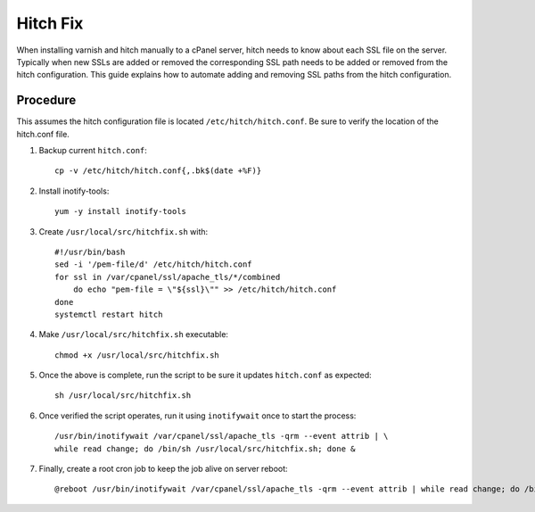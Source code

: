 =========
Hitch Fix
=========

When installing varnish and hitch manually to a cPanel server, hitch needs to
know about each SSL file on the server. Typically when new SSLs are added or
removed the corresponding SSL path needs to be added or removed from the hitch
configuration. This guide explains how to automate adding and removing SSL
paths from the hitch configuration.

Procedure
---------

This assumes the hitch configuration file is located
``/etc/hitch/hitch.conf``. Be sure to verify the location of the hitch.conf
file.

#.  Backup current ``hitch.conf``::

     cp -v /etc/hitch/hitch.conf{,.bk$(date +%F)}

#.  Install inotify-tools::

     yum -y install inotify-tools

#.  Create ``/usr/local/src/hitchfix.sh`` with::

     #!/usr/bin/bash
     sed -i '/pem-file/d' /etc/hitch/hitch.conf
     for ssl in /var/cpanel/ssl/apache_tls/*/combined
         do echo "pem-file = \"${ssl}\"" >> /etc/hitch/hitch.conf
     done
     systemctl restart hitch

#.  Make ``/usr/local/src/hitchfix.sh`` executable::

     chmod +x /usr/local/src/hitchfix.sh

#.  Once the above is complete, run the script to be sure it updates
    ``hitch.conf`` as expected::

        sh /usr/local/src/hitchfix.sh

#.  Once verified the script operates, run it using ``inotifywait`` once to start
    the process::

        /usr/bin/inotifywait /var/cpanel/ssl/apache_tls -qrm --event attrib | \
        while read change; do /bin/sh /usr/local/src/hitchfix.sh; done &

#.  Finally, create a root cron job to keep the job alive on server reboot::

        @reboot /usr/bin/inotifywait /var/cpanel/ssl/apache_tls -qrm --event attrib | while read change; do /bin/sh /usr/local/src/hitchfix.sh; done &

